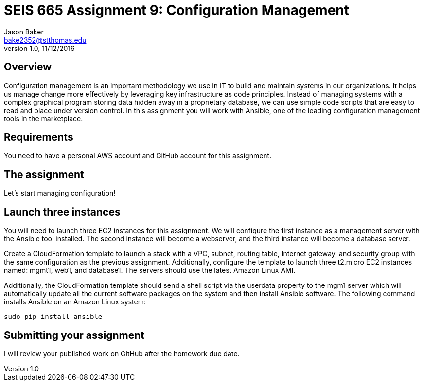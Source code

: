 :doctype: article
:blank: pass:[ +]

:sectnums!:

= SEIS 665 Assignment 9: Configuration Management
Jason Baker <bake2352@stthomas.edu>
1.0, 11/12/2016

== Overview

Configuration management is an important methodology we use in IT to build and
maintain systems in our organizations. It helps us manage change more effectively
by leveraging key infrastructure as code principles. Instead of managing systems
with a complex graphical program storing data hidden away in a proprietary database,
we can use simple code scripts that are easy to read and place under version control.
In this assignment you will work with Ansible, one of the leading configuration
management tools in the marketplace.

== Requirements

You need to have a personal AWS account and GitHub account for this assignment.

== The assignment

Let's start managing configuration!

== Launch three instances

You will need to launch three EC2 instances for this assignment. We will configure the
first instance as a management server with the Ansible tool installed. The second
instance will become a webserver, and the third instance will become a database server.

Create a CloudFormation template to launch a stack with a VPC, subnet, routing
table, Internet gateway, and security group with the same configuration as the
previous assignment. Additionally, configure the template to launch three t2.micro EC2
instances named: mgmt1, web1, and database1. The servers should use the latest
Amazon Linux AMI.

Additionally, the CloudFormation template should send a shell script via the
userdata property to the mgm1 server which will automatically update all the current
software packages on the system and then install Ansible software. The following command
installs Ansible on an Amazon Linux system:

    sudo pip install ansible





== Submitting your assignment
I will review your published work on GitHub after the homework due date.
